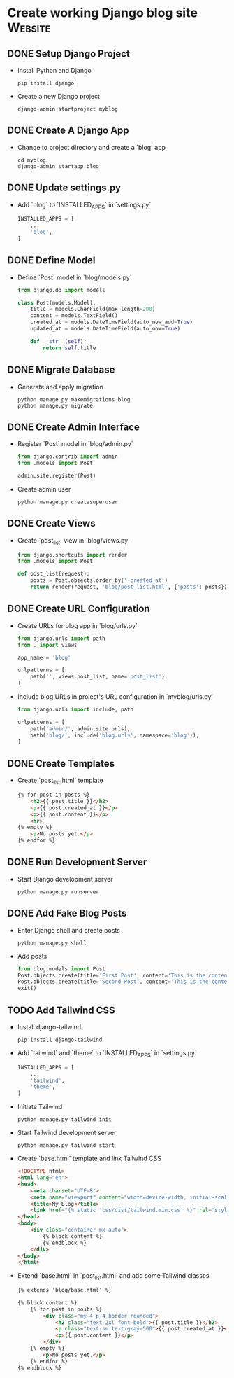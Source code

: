 * Create working Django blog site :Website:
  :PROPERTIES:
  :CATEGORY: Website
  :END:
** DONE Setup Django Project
CLOSED: [2023-06-13 Tue 00:20]
- Install Python and Django
  #+BEGIN_SRC shell
  pip install django
  #+END_SRC
- Create a new Django project
  #+BEGIN_SRC shell
  django-admin startproject myblog
  #+END_SRC

** DONE Create A Django App
CLOSED: [2023-06-13 Tue 00:20]
- Change to project directory and create a `blog` app
  #+BEGIN_SRC shell
  cd myblog
  django-admin startapp blog
  #+END_SRC

** DONE Update settings.py
CLOSED: [2023-06-13 Tue 00:20]
- Add `blog` to `INSTALLED_APPS` in `settings.py`
  #+BEGIN_SRC python
  INSTALLED_APPS = [
      ...
      'blog',
  ]
  #+END_SRC

** DONE Define Model
CLOSED: [2023-06-13 Tue 00:20]
- Define `Post` model in `blog/models.py`
  #+BEGIN_SRC python
  from django.db import models

  class Post(models.Model):
      title = models.CharField(max_length=200)
      content = models.TextField()
      created_at = models.DateTimeField(auto_now_add=True)
      updated_at = models.DateTimeField(auto_now=True)

      def __str__(self):
          return self.title
  #+END_SRC

** DONE Migrate Database
CLOSED: [2023-06-13 Tue 00:20]
- Generate and apply migration
  #+BEGIN_SRC shell
  python manage.py makemigrations blog
  python manage.py migrate
  #+END_SRC

** DONE Create Admin Interface
CLOSED: [2023-06-13 Tue 00:20]
- Register `Post` model in `blog/admin.py`
  #+BEGIN_SRC python
  from django.contrib import admin
  from .models import Post

  admin.site.register(Post)
  #+END_SRC
- Create admin user
  #+BEGIN_SRC shell
  python manage.py createsuperuser
  #+END_SRC

** DONE Create Views
CLOSED: [2023-06-13 Tue 00:20]
- Create `post_list` view in `blog/views.py`
  #+BEGIN_SRC python
  from django.shortcuts import render
  from .models import Post

  def post_list(request):
      posts = Post.objects.order_by('-created_at')
      return render(request, 'blog/post_list.html', {'posts': posts})
  #+END_SRC

** DONE Create URL Configuration
CLOSED: [2023-06-13 Tue 00:20]
- Create URLs for blog app in `blog/urls.py`
  #+BEGIN_SRC python
  from django.urls import path
  from . import views

  app_name = 'blog'

  urlpatterns = [
      path('', views.post_list, name='post_list'),
  ]
  #+END_SRC
- Include blog URLs in project's URL configuration in `myblog/urls.py`
  #+BEGIN_SRC python
  from django.urls import include, path

  urlpatterns = [
      path('admin/', admin.site.urls),
      path('blog/', include('blog.urls', namespace='blog')),
  ]
  #+END_SRC

** DONE Create Templates
CLOSED: [2023-06-13 Tue 00:20]
- Create `post_list.html` template
  #+BEGIN_SRC html
  {% for post in posts %}
      <h2>{{ post.title }}</h2>
      <p>{{ post.created_at }}</p>
      <p>{{ post.content }}</p>
      <hr>
  {% empty %}
      <p>No posts yet.</p>
  {% endfor %}
  #+END_SRC
  
** DONE Run Development Server
CLOSED: [2023-06-13 Tue 00:20]
- Start Django development server
  #+BEGIN_SRC shell
  python manage.py runserver
  #+END_SRC

** DONE Add Fake Blog Posts
CLOSED: [2023-06-13 Tue 00:20]
- Enter Django shell and create posts
  #+BEGIN_SRC shell
  python manage.py shell
  #+END_SRC
- Add posts
  #+BEGIN_SRC python
  from blog.models import Post
  Post.objects.create(title='First Post', content='This is the content of the first post.')
  Post.objects.create(title='Second Post', content='This is the content of the second post.')
  exit()
  #+END_SRC

** TODO Add Tailwind CSS
- Install django-tailwind
  #+BEGIN_SRC shell
  pip install django-tailwind
  #+END_SRC
- Add `tailwind` and `theme` to `INSTALLED_APPS` in `settings.py`
  #+BEGIN_SRC python
  INSTALLED_APPS = [
      ...
      'tailwind',
      'theme',
  ]
  #+END_SRC
- Initiate Tailwind
  #+BEGIN_SRC shell
  python manage.py tailwind init
  #+END_SRC
- Start Tailwind development server
  #+BEGIN_SRC shell
  python manage.py tailwind start
  #+END_SRC
- Create `base.html` template and link Tailwind CSS
  #+BEGIN_SRC html
  <!DOCTYPE html>
  <html lang="en">
  <head>
      <meta charset="UTF-8">
      <meta name="viewport" content="width=device-width, initial-scale=1.0">
      <title>My Blog</title>
      <link href="{% static 'css/dist/tailwind.min.css' %}" rel="stylesheet">
  </head>
  <body>
      <div class="container mx-auto">
          {% block content %}
          {% endblock %}
      </div>
  </body>
  </html>
  #+END_SRC
- Extend `base.html` in `post_list.html` and add some Tailwind classes
  #+BEGIN_SRC html
  {% extends 'blog/base.html' %}

  {% block content %}
      {% for post in posts %}
          <div class="my-4 p-4 border rounded">
              <h2 class="text-2xl font-bold">{{ post.title }}</h2>
              <p class="text-sm text-gray-500">{{ post.created_at }}</p>
              <p>{{ post.content }}</p>
          </div>
      {% empty %}
          <p>No posts yet.</p>
      {% endfor %}
  {% endblock %}
  #+END_SRC
  
